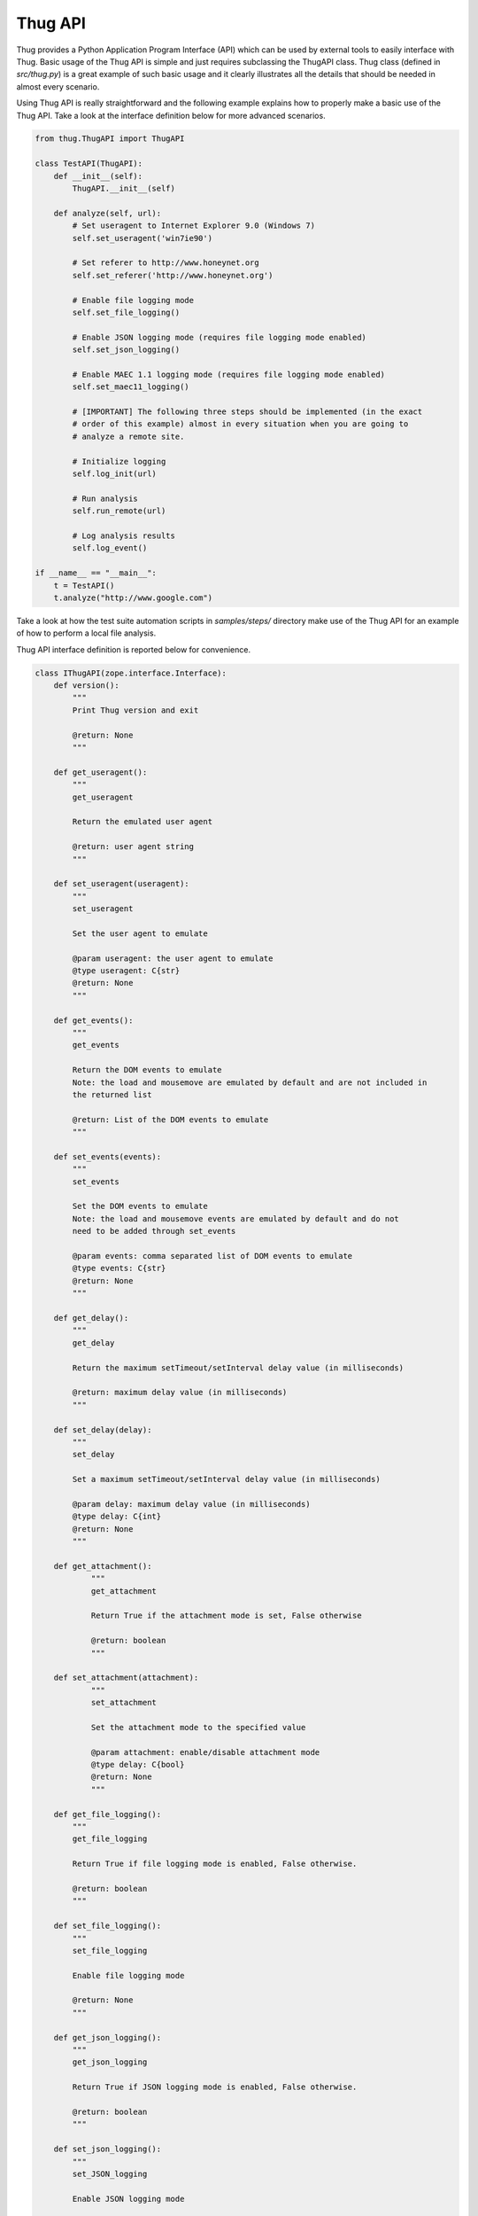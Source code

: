 .. _api:

Thug API
========


Thug provides a Python Application Program Interface (API) which can be used by external 
tools to easily interface with Thug. Basic usage of the Thug API is simple and just
requires subclassing the ThugAPI class. Thug class (defined in *src/thug.py*) is a
great example of such basic usage and it clearly illustrates all the details that should
be needed in almost every scenario.

Using Thug API is really straightforward and the following example explains how to properly 
make a basic use of the Thug API. Take a look at the interface definition below for more 
advanced scenarios.

.. code-block:: python

    from thug.ThugAPI import ThugAPI

    class TestAPI(ThugAPI):
        def __init__(self):
            ThugAPI.__init__(self)

        def analyze(self, url):
            # Set useragent to Internet Explorer 9.0 (Windows 7)
            self.set_useragent('win7ie90')

            # Set referer to http://www.honeynet.org
            self.set_referer('http://www.honeynet.org')

            # Enable file logging mode
            self.set_file_logging()

            # Enable JSON logging mode (requires file logging mode enabled)
            self.set_json_logging()

            # Enable MAEC 1.1 logging mode (requires file logging mode enabled)
            self.set_maec11_logging()

            # [IMPORTANT] The following three steps should be implemented (in the exact
            # order of this example) almost in every situation when you are going to
            # analyze a remote site.

            # Initialize logging
            self.log_init(url)

            # Run analysis
            self.run_remote(url)

            # Log analysis results
            self.log_event()

    if __name__ == "__main__":
        t = TestAPI()
        t.analyze("http://www.google.com")


Take a look at how the test suite automation scripts in *samples/steps/* directory make 
use of the Thug API for an example of how to perform a local file analysis.

Thug API interface definition is reported below for convenience.

.. code-block:: python


    class IThugAPI(zope.interface.Interface):
        def version():
            """
            Print Thug version and exit

            @return: None
            """

        def get_useragent():
            """
            get_useragent

            Return the emulated user agent

            @return: user agent string
            """

        def set_useragent(useragent):
            """
            set_useragent

            Set the user agent to emulate

            @param useragent: the user agent to emulate
            @type useragent: C{str}
            @return: None
            """

        def get_events():
            """
            get_events

            Return the DOM events to emulate
            Note: the load and mousemove are emulated by default and are not included in
            the returned list

            @return: List of the DOM events to emulate
            """

        def set_events(events):
            """
            set_events

            Set the DOM events to emulate
            Note: the load and mousemove events are emulated by default and do not
            need to be added through set_events

            @param events: comma separated list of DOM events to emulate
            @type events: C{str}
            @return: None
            """

        def get_delay():
            """
            get_delay

            Return the maximum setTimeout/setInterval delay value (in milliseconds)

            @return: maximum delay value (in milliseconds)
            """

        def set_delay(delay):
            """
            set_delay

            Set a maximum setTimeout/setInterval delay value (in milliseconds)

            @param delay: maximum delay value (in milliseconds)
            @type delay: C{int}
            @return: None
            """

        def get_attachment():
        	"""
        	get_attachment

        	Return True if the attachment mode is set, False otherwise

        	@return: boolean
        	"""

    	def set_attachment(attachment):
        	"""
        	set_attachment

        	Set the attachment mode to the specified value

        	@param attachment: enable/disable attachment mode
        	@type delay: C{bool}
        	@return: None
        	"""

        def get_file_logging():
            """
            get_file_logging

            Return True if file logging mode is enabled, False otherwise.

            @return: boolean
            """

        def set_file_logging():
            """
            set_file_logging

            Enable file logging mode

            @return: None
            """

        def get_json_logging():
            """
            get_json_logging

            Return True if JSON logging mode is enabled, False otherwise.

            @return: boolean
            """

        def set_json_logging():
            """
            set_JSON_logging

            Enable JSON logging mode

            @return: None
            """

        def get_maec11_logging():
            """
            get_maec11_logging

            Return True if MAEC 1.1 logging mode is enabled, False otherwise.

            @return: boolean
            """

        def set_maec11_logging():
            """
            set_maec11_logging

            Enable MAEC 1.1 logging mode

            @return: None
            """

        def get_features_logging():
            """
            get_features_logging

            Return True if features logging mode is enabled, False otherwise.

            @return: boolean
            """

        def set_features_logging():
            """
            set_features_logging

            Enable features logging mode

            @return: None
            """

        def reset_features_logging():
            """
            reset_features_logging

            Reset features logging mode

            @return: None
            """

        def get_referer():
            """
            get_referer

            Return the emulated referer

            @return: referer value
            """

        def set_referer(referer):
            """
            set_referer

            Set the referer to be emulated

            @param referer: referer
            @type referer: C{str}
            @return: None
            """

        def get_proxy():
            """
            get_proxy

            Get the proxy server to be used for estabilishing the connection

            @return: proxy server
            """

        def set_proxy(proxy):
            """
            set_proxy

            Set the proxy server to be used for estabilishing the connection

            @param proxy: proxy server
            @type proxy: C{str}
            @return: None
            """

        def get_raise_for_proxy():
            """
            get_raise_for_proxy

            Get the raise_for_proxy flag. If the flag is True (default) a ValueError exception
            is raised if the specified proxy is not available.

            @return: boolean
            """

        def set_raise_for_proxy(raise_for_proxy):
            """
            set_raise_for_proxy

            Set the raise_for_proxy flag. If the flag is True (default) a ValueError exception
            is raised if the specified proxy is not available.

            @param raise_for_proxy: raise_for_proxy flag
            @type: raise_for_proxy: boolean
            @return: None
            """

        def set_no_fetch():
            """
            set_no_fetch

            Prevent remote content fetching in any case

            @return: None
            """

        def set_verbose():
            """
            set_verbose

            Enable Thug verbose mode

            @return: None
            """

        def set_debug():
            """
            set_debug

            Enable Thug debug mode

            @return: None
            """

        def set_ast_debug():
            """
            set_ast_debug

            Enable Thug AST debug mode

            @return: None
            """

        def set_http_debug():
            """
            set_http_debug

            Enable Thug HTTP debug mode

            @return: None
            """

        def set_acropdf_pdf(acropdf_pdf):
            """
            set_acropdf_pdf

            Set the Adobe Acrobat Reader version

            @param acropdf_pdf: Adobe Acrobat Reader version
            @type acropdf_pdf: C{str}
            @return: None
            """

        def disable_acropdf():
            """
            disable_acropdf

            Disable Adobe Acrobat Reader

            @return: None
            """

        def set_shockwave_flash(shockwave):
            """
            set_shockwave_flash

            Set the Shockwave Flash version (supported versions: 8, 9, 10, 11, 12)

            @param shockwave: Shockwave Flash version
            @type shockwave: C{str}
            @return: None
            """

        def disable_shockwave_flash():
            """
            disable_shockwave_flash

            Disable Shockwave Flash

            @return: None
            """

        def set_javaplugin(javaplugin):
            """
            set_javaplugin

            Set the Java plugin version

            @param javaplugin: Java plugin version
            @type javaplugin: C{str}
            @return: None
            """

        def disable_javaplugin():
            """
            disable_javaplugin

            Disable Java plugin

            @return: None
            """

        def set_silverlight(silverlight):
            """
            set_silverlight

            Set the SilverLight version

            @param silverlight: SilverLight version
            @type silverlight: C{str}
            @return: None
            """

        def disable_silverlight():
            """
            disable_silverlight

            Disable SilverLight

            @return: None
            """

        def get_threshold():
            """
            get_threshold

            Get the maximum number of pages to fetch

            @return: the maximum number of pages to fetch
            """

        def set_threshold(threshold):
            """
            set_threshold

            Set the maximum number of pages to fetch

            @param threshold: the maximum number of pages to fetch
            @type threshold: C{int}
            @return: None
            """

        def get_extensive():
            """
            get_extensive

            Get the current extensive fetch of linked pages mode

            @return: None
            """

        def set_extensive():
            """
            set_extensive

            Set the extensive fetch of linked pages mode

            @return: None
            """

        def get_connect_timeout():
            """
            get_connect_timeout

            Get the connect timeout (in seconds)

            @return: the connect timeout (in seconds)
            """

        def set_connect_timeout(timeout):
            """
            set_connect_timeout

            Set the connect timeout (in seconds)

            @param timeout: the connect timeout (in seconds)
            @type timeout: C{int}
            @return: None
            """

        def get_timeout():
            """
            get_timeout

            Get the analysis timeout (in seconds)

            @return: the analysis timeout (in seconds)
            """

        def set_timeout(timeout):
            """
            set_timeout

            Set the analysis timeout (in seconds)

            @param timeout: the analysis timeout (in seconds)
            @type timeout: C{int}
            @return: None
            """

        def get_broken_url():
            """
            get_broken_url

            Get the broken URL mode

            @return mode: broken URL mode
            """

        def set_broken_url():
            """
            set_broken_url

            Set the broken URL mode

            @return: None
            """

        def disable_honeyagent():
            """
            disable_honeyagent

            Disable HoneyAgent Java sandbox analysis

            @return: None
            """

        def enable_code_logging():
            """
        	enable_code_logging

        	Enable code logging

        	@return: None
        	"""

        def disable_code_logging():
            """
            disable_code_logging

            Disable code logging

            @return: None
            """

        def enable_cert_logging():
        	"""
        	enable_cert_logging

        	Enable SSL/TLS certificate logging

        	@return: None
        	"""

        def disable_cert_logging():
            """
            disable_cert_logging

            Disable SSL/TLS certificate logging

            @return: None
            """

        def log_init(url):
            """
            log_init

            Initialize logging subsystem

            @param url: URL to analyze
            @type url: C{str}
            @return: None
            """

        def set_log_dir(logdir):
            """
            set_log_dir

            Set the log output directory

            @param logdir: the log output directory
            @type logdir: C{str}
            @return: None
            """

        def set_log_output(output):
            """
            set_log_output

            Set the log output file

            @param output: the log output file
            @type output: C{str}
            @return: None
            """

        def set_log_quiet():
            """
            set_log_quiet

            Disable console logging

            @return: None
            """

        def set_vt_query():
            """
            set_vt_query

            Enable VirusTotal queries for sample analysis

            @return: None
            """

        def set_vt_submit():
            """
            set_vt_submit

            Enable VirusTotal samples submit

            @return: None
            """

         def get_vt_runtime_apikey():
            """
            get_vt_runtime_apikey

            Get the VirusTotal API key set as runtime parameter (not the one defined in
            the configuration file)

            @return: string
            """

        def set_vt_runtime_apikey():
            """
            set_vt_runtime_apikey

            Set the key to be used when interacting with VirusTotal APIs, overriding
            any static value defined in thug.conf

            @return: None
            """

        def get_mongodb_instance():
            """
            get_mongodb_instance

            Get the address ("host:port") of the MongoDB instance specified at runtime
            (not the one from the thug.conf file)
            """

        def set_mongodb_instance():
            """
            set_mongodb_instance

            Set the address ("host:port") of a running MongoDB instance to be used at runtime

            @return: None
            """

        def get_web_tracking():
            """
            get_web_tracking

            Return True if web client tracking inspection is enabled, False otherwise.

            @return: bool
            """

        def set_web_tracking():
            """
            set_web_tracking

            Enable web client tracking inspection

            @return: None
            """

        def add_urlclassifier(rule):
            """
            add_urlclassifier

            Add an additional URL classifier rule file

            @param rule: URL classifier rule file
            @type rule: C{str}
            @return: None
            """

        def add_htmlclassifier(rule):
            """
            add_htmlclassifier

            Add an additional HTML classifier rule file

            @param rule: HTML classifier rule file
            @type rule: C{str}
            @return: None
            """

        def add_jsclassifier(rule):
            """
            add_jsclassifier

            Add an additional JS classifier rule file

            @param rule: JS classifier rule file
            @type rule: C{str}
            @return: None
            """

        def add_vbsclassifier(rule):
            """
            add_vbsclassifier

            Add an additional VBS classifier rule file

            @param rule: VBS classifier rule file
            @type rule: C{str}
            @return: None
            """

        def add_sampleclassifier(rule):
            """
            add_sampleclassifier

            Add an additional Sample classifier rule file

            @param rule: Sample classifier rule file
            @type rule: C{str}
            @return: None
            """

        def add_textclassifier(rule):
            """
            add_textclassifier

            Add an additional Text classifier rule file

            @param rule: Text classifier rule file
            @type rule: C{str}
            @return: None
            """

        def add_cookieclassifier(rule):
            """
            add_cookieclassifier

            Add an additional Cookie classifier rule file

            @param rule: Cookie classifier rule file
            @type rule: C{str}
            @return: None
            """

        def add_urlfilter(filter):
            """
            add_urlfilter

            Add an additional URL filter file

            @param filter: URL filter file
            @type filter: C{str}
            @return: None
            """

        def add_htmlfilter(filter):
            """
            add_htmlfilter

            Add an additional HTML filter file

            @param filter: HTML filter file
            @type filter: C{str}
            @return: None
            """

        def add_jsfilter(filter):
            """
            add_jsfilter

            Add an additional JS filter file

            @param filter: JS filter file
            @type filter: C{str}
            @return: None
            """

        def add_vbsfilter(filter):
            """
            add_vbsfilter

            Add an additional VBS filter file

            @param filter: VBS filter file
            @type filter: C{str}
            @return: None
            """

        def add_samplefilter(filter):
            """
            add_samplefilter

            Add an additional Sample filter file

            @param filter: Sample filter file
            @type filter: C{str}
            @return: None
            """

        def add_textfilter(filter):
            """
            add_textfilter

            Add an additional Text filter file

            @param filter: Text filter file
            @type filter: C{str}
            @return: None
            """

        def add_cookiefilter(filter):
            """
            add_cookiefilter

            Add an additional Cookie filter file

            @param filter: Cookie filter file
            @type filter: C{str}
            @return: None
            """

        def add_customclassifier(cls_type, method):
            """
            add_customclassifier

            Add a custom classifier.

            The parameter `cls_type' can assume the values

                    html
                    js
                    vbs
                    url
                    text
                    sample

            and defines the custom classifier scope.

            The parameter `method' is the method (not its name) to be additionaly invoked.
            The method parameters depend on the `cls_type' value and are listed here for
            convenience

                    html    method(url, html)
                    js      method(url, script)
                    vbs     method(url, script)
                    url     method(url)
                    text    method(url, text)
                    sample  method(sample, md5)

            @param cls_type: Classifier type
            @param cls_type: C{str}
            @param method: Classifier method
            @param method: method
            @return: None
            """

        def reset_customclassifiers()
            """
            reset_customclassifiers

            Reset all the custom classifiers

            @return: None
            """

        def log_event():
            """
            log_event

            Log the URL analysis results

            @return None
            """

        def run_local(url):
            """
            run_local

            This method should be invoked by 'analyze' method for local file analysis

            @param url: URL to analyze
            @type url: C{str}
            """

        def run_remote(url):
            """
            run_remote

            This method should be invoked by 'analyze' method for URL analysis

            @param url: URL to analyze
            @type url: C{str}
            """

        def analyze():
            """
            analyze

            This method is implicitely called when the ThugAPI instance is directly called
            (take a look at thug/thug.py for an example). It is a good practice to implement
            this method in any case as entry point and invoke it directly or by calling the
            instance (in such case implementing it is mandatory) on your requirements. This
            method can reference just  the (optional) 'args' attribute. Returning something
            from this method is up to you if needed.
